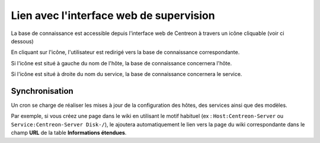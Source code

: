 .. _wiki-page-link:

Lien avec l'interface web de supervision
========================================

La base de connaissance est accessible depuis l'interface web de Centreon 
à travers un icône cliquable (voir ci dessous)

.. image:: ../../_static/images/knowledge/screen_host_monitoring.png
   :align: center

En cliquant sur l'icône, l'utilisateur est redirigé vers la base de connaissance 
correspondante. 

Si l'icône est situé à gauche du nom de l'hôte, la base de connaissance
concernera l'hôte. 

Si l'icône est situé à droite du nom du service, la base de connaissance 
concernera le service.

Synchronisation
---------------

Un cron se charge de réaliser les mises à jour de la configuration des hôtes, des services 
ainsi que des modèles.

Par exemple, si vous créez une page dans le wiki en utilisant le motif habituel 
(ex : ``Host:Centreon-Server`` ou ``Service:Centreon-Server Disk-/``), le ajoutera automatiquement 
le lien vers la page du wiki correspondante dans le champ **URL** de la table **Informations étendues**.
